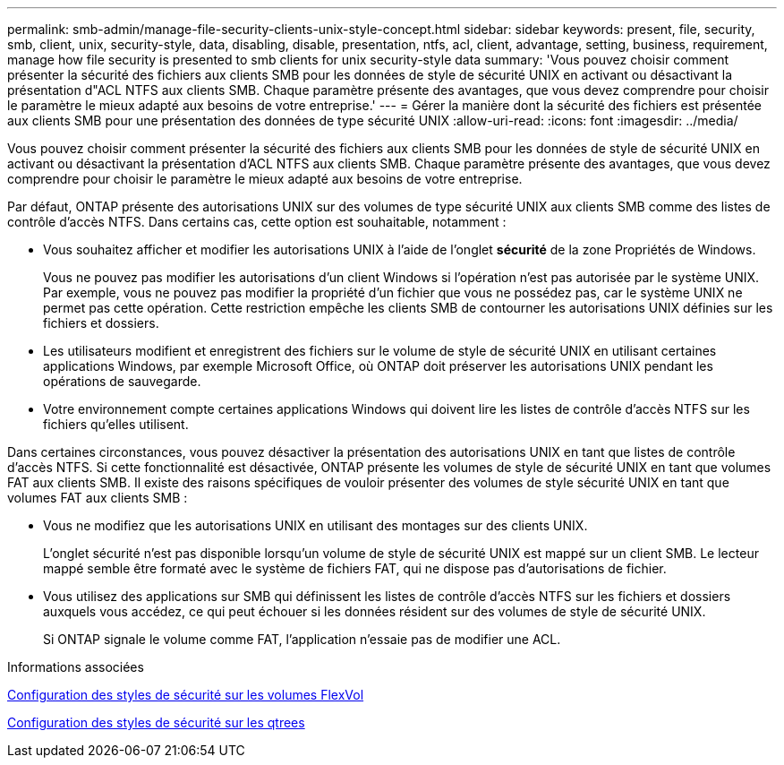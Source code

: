 ---
permalink: smb-admin/manage-file-security-clients-unix-style-concept.html 
sidebar: sidebar 
keywords: present, file, security, smb, client, unix, security-style, data, disabling, disable, presentation, ntfs, acl, client, advantage, setting, business, requirement, manage how file security is presented to smb clients for unix security-style data 
summary: 'Vous pouvez choisir comment présenter la sécurité des fichiers aux clients SMB pour les données de style de sécurité UNIX en activant ou désactivant la présentation d"ACL NTFS aux clients SMB. Chaque paramètre présente des avantages, que vous devez comprendre pour choisir le paramètre le mieux adapté aux besoins de votre entreprise.' 
---
= Gérer la manière dont la sécurité des fichiers est présentée aux clients SMB pour une présentation des données de type sécurité UNIX
:allow-uri-read: 
:icons: font
:imagesdir: ../media/


[role="lead"]
Vous pouvez choisir comment présenter la sécurité des fichiers aux clients SMB pour les données de style de sécurité UNIX en activant ou désactivant la présentation d'ACL NTFS aux clients SMB. Chaque paramètre présente des avantages, que vous devez comprendre pour choisir le paramètre le mieux adapté aux besoins de votre entreprise.

Par défaut, ONTAP présente des autorisations UNIX sur des volumes de type sécurité UNIX aux clients SMB comme des listes de contrôle d'accès NTFS. Dans certains cas, cette option est souhaitable, notamment :

* Vous souhaitez afficher et modifier les autorisations UNIX à l'aide de l'onglet *sécurité* de la zone Propriétés de Windows.
+
Vous ne pouvez pas modifier les autorisations d'un client Windows si l'opération n'est pas autorisée par le système UNIX. Par exemple, vous ne pouvez pas modifier la propriété d'un fichier que vous ne possédez pas, car le système UNIX ne permet pas cette opération. Cette restriction empêche les clients SMB de contourner les autorisations UNIX définies sur les fichiers et dossiers.

* Les utilisateurs modifient et enregistrent des fichiers sur le volume de style de sécurité UNIX en utilisant certaines applications Windows, par exemple Microsoft Office, où ONTAP doit préserver les autorisations UNIX pendant les opérations de sauvegarde.
* Votre environnement compte certaines applications Windows qui doivent lire les listes de contrôle d'accès NTFS sur les fichiers qu'elles utilisent.


Dans certaines circonstances, vous pouvez désactiver la présentation des autorisations UNIX en tant que listes de contrôle d'accès NTFS. Si cette fonctionnalité est désactivée, ONTAP présente les volumes de style de sécurité UNIX en tant que volumes FAT aux clients SMB. Il existe des raisons spécifiques de vouloir présenter des volumes de style sécurité UNIX en tant que volumes FAT aux clients SMB :

* Vous ne modifiez que les autorisations UNIX en utilisant des montages sur des clients UNIX.
+
L'onglet sécurité n'est pas disponible lorsqu'un volume de style de sécurité UNIX est mappé sur un client SMB. Le lecteur mappé semble être formaté avec le système de fichiers FAT, qui ne dispose pas d'autorisations de fichier.

* Vous utilisez des applications sur SMB qui définissent les listes de contrôle d'accès NTFS sur les fichiers et dossiers auxquels vous accédez, ce qui peut échouer si les données résident sur des volumes de style de sécurité UNIX.
+
Si ONTAP signale le volume comme FAT, l'application n'essaie pas de modifier une ACL.



.Informations associées
xref:configure-security-styles-task.adoc[Configuration des styles de sécurité sur les volumes FlexVol]

xref:configure-security-styles-qtrees-task.adoc[Configuration des styles de sécurité sur les qtrees]
